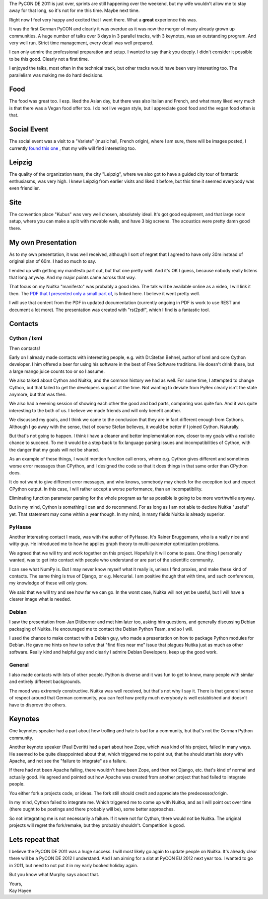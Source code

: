The PyCON DE 2011 is just over, sprints are still happening over the
weekend, but my wife wouldn't allow me to stay away for that long, so
it's not for me this time. Maybe next time.

Right now I feel very happy and excited that I went there. What a
**great** experience this was.

It was the first German PyCON and clearly it was overdue as it was now
the merger of many already grown up communities. A huge number of talks
over 3 days in 3 parallel tracks, with 3 keynotes, was an outstanding
program. And very well run. Strict time management, every detail was
well prepared.

I can only admire the professional preparation and setup. I wanted to
say thank you deeply. I didn't consider it possible to be this good.
Clearly not a first time.

I enjoyed the talks, most often in the technical track, but other tracks
would have been very interesting too. The parallelism was making me do
hard decisions.

######
 Food
######

The food was great too. I esp. liked the Asian day, but there was also
Italian and French, and what many liked very much is that there was a
Vegan food offer too. I do not live vegan style, but I appreciate good
food and the vegan food often is that.

##############
 Social Event
##############

The social event was a visit to a "Variete" (music hall, French origin),
where I am sure, there will be images posted, I currently `found this
one
<https://secure.flickr.com/photos/onyame/6222954609/in/pool-1775853@N21/>`_
, that my wife will find interesting too.

#########
 Leipzig
#########

The quality of the organization team, the city "Leipzig", where we also
got to have a guided city tour of fantastic enthusiasms, was very high.
I knew Leipzig from earlier visits and liked it before, but this time it
seemed everybody was even friendlier.

######
 Site
######

The convention place "Kubus" was very well chosen, absolutely ideal.
It's got good equipment, and that large room setup, where you can make a
split with movable walls, and have 3 big screens. The acoustics were
pretty damn good there.

#####################
 My own Presentation
#####################

As to my own presentation, it was well received, although I sort of
regret that I agreed to have only 30m instead of original plan of 60m. I
had so much to say.

I ended up with getting my manifesto part out, but that one pretty well.
And it's OK I guess, because nobody really listens that long anyway. And
my major points came across that way.

That focus on my Nuitka "manifesto" was probably a good idea. The talk
will be available online as a video, I will link it then. The `PDF that
I presented only a small part of
</pr/Nuitka-Presentation-PyCON-DE-2011.pdf>`_, is linked here. I believe
it went pretty well.

I will use that content from the PDF in updated documentation (currently
ongoing in PDF is work to use REST and document a lot more). The
presentation was created with "rst2pdf", which I find is a fantastic
tool.

##########
 Contacts
##########

***************
 Cython / lxml
***************

Then contacts!

Early on I already made contacts with interesting people, e.g. with
Dr.Stefan Behnel, author of lxml and core Cython developer. I him
offered a beer for using his software in the best of Free Software
traditions. He doesn't drink these, but a large mango juice counts too
or so I assume.

We also talked about Cython and Nuitka, and the common history we had as
well. For some time, I attempted to change Cython, but that failed to
get the developers support at the time. Not wanting to deviate from
PyRex clearly isn't the state anymore, but that was then.

We also had a evening session of showing each other the good and bad
parts, comparing was quite fun. And it was quite interesting to the both
of us. I believe we made friends and will only benefit another.

We discussed my goals, and I think we came to the conclusion that they
are in fact different enough from Cythons. Although I go away with the
sense, that of course Stefan believes, it would be better if I joined
Cython. Naturally.

But that's not going to happen. I think i have a cleaner and better
implementation now, closer to my goals with a realistic chance to
succeed. To me it would be a step back to fix language parsing issues
and incompatibilities of Cython, with the danger that my goals will not
be shared.

As an example of these things, I would mention function call errors,
where e.g. Cython gives different and sometimes worse error messages
than CPython, and I designed the code so that it does things in that
same order than CPython does.

It do not want to give different error messages, and who knows, somebody
may check for the exception text and expect CPython output. In this
case, I will rather accept a worse performance, than an incompatibility.

Eliminating function parameter parsing for the whole program as far as
possible is going to be more worthwhile anyway.

But in my mind, Cython is something I can and do recommend. For as long
as I am not able to declare Nuitka "useful" yet. That statement may come
within a year though. In my mind, in many fields Nuitka is already
superior.

*********
 PyHasse
*********

Another interesting contact I made, was with the author of PyHasse. It's
Rainer Bruggemann, who is a really nice and witty guy. He introduced me
to how he applies graph theory to multi-parameter optimization problems.

We agreed that we will try and work together on this project. Hopefully
it will come to pass. One thing I personally wanted, was to get into
contact with people who understand or are part of the scientific
community.

I can see what NumPy is. But I may never know myself what it really is,
unless I find proxies, and make these kind of contacts. The same thing
is true of Django, or e.g. Mercurial. I am positive though that with
time, and such conferences, my knowledge of these will only grow.

We said that we will try and see how far we can go. In the worst case,
Nuitka will not yet be useful, but I will have a clearer image what is
needed.

********
 Debian
********

I saw the presentation from Jan Dittberner and met him later too, asking
him questions, and generally discussing Debian packaging of Nuitka. He
encouraged me to contact the Debian Python Team, and so I will.

I used the chance to make contact with a Debian guy, who made a
presentation on how to package Python modules for Debian. He gave me
hints on how to solve that "find files near me" issue that plagues
Nuitka just as much as other software. Really kind and helpful guy and
clearly I admire Debian Developers, keep up the good work.

*********
 General
*********

I also made contacts with lots of other people. Python is diverse and it
was fun to get to know, many people with similar and entirely different
backgrounds.

The mood was extremely constructive. Nuitka was well received, but
that's not why I say it. There is that general sense of respect around
that German community, you can feel how pretty much everybody is well
established and doesn't have to disprove the others.

##########
 Keynotes
##########

One keynotes speaker had a part about how trolling and hate is bad for a
community, but that's not the German Python community.

Another keynote speaker (Paul Everitt) had a part about how Zope, which
was kind of his project, failed in many ways. He seemed to be quite
disappointed about that, which triggered me to point out, that he should
start his story with Apache, and not see the "failure to integrate" as a
failure.

If there had not been Apache failing, there wouldn't have been Zope, and
then not Django, etc. that's kind of normal and actually good. He agreed
and pointed out how Apache was created from another project that had
failed to integrate people.

You either fork a projects code, or ideas. The fork still should credit
and appreciate the predecessor/origin.

In my mind, Cython failed to integrate me. Which triggered me to come up
with Nuitka, and as I will point out over time (there ought to be
postings and there probably will be), some better approaches.

So not integrating me is not necessarily a failure. If it were not for
Cython, there would not be Nuitka. The original projects will regret the
fork/remake, but they probably shouldn't. Competition is good.

##################
 Lets repeat that
##################

I believe the PyCON DE 2011 was a huge success. I will most likely go
again to update people on Nuitka. It's already clear there will be a
PyCON DE 2012 I understand. And I am aiming for a slot at PyCON EU 2012
next year too. I wanted to go in 2011, but need to not put it in my
early booked holiday again.

But you know what Murphy says about that.

|  Yours,
|  Kay Hayen
